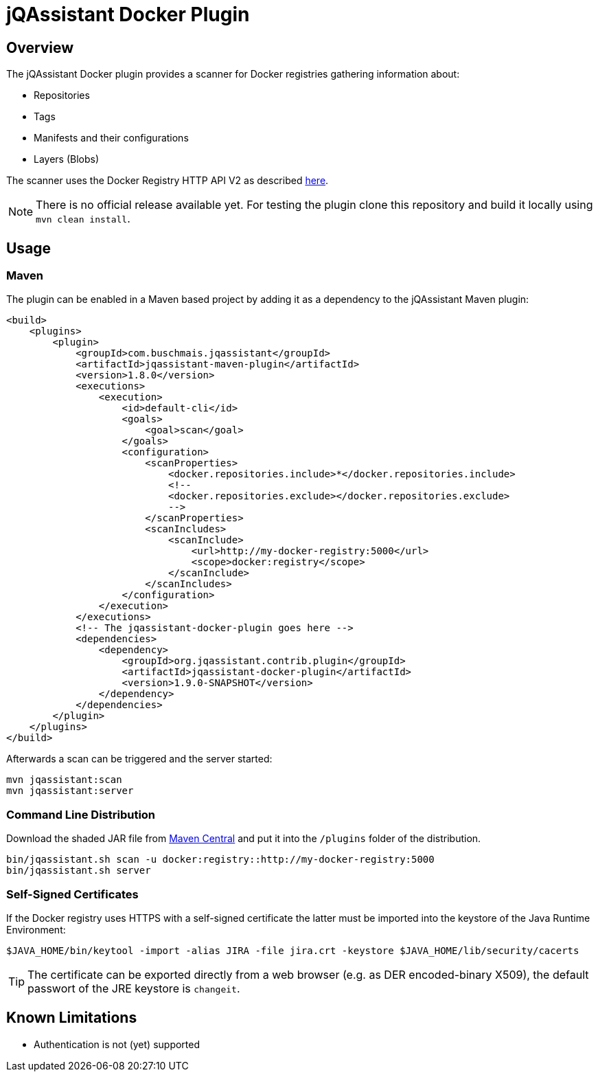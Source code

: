 = jQAssistant Docker Plugin

== Overview

The jQAssistant Docker plugin provides a scanner for Docker registries gathering information about:

- Repositories
- Tags
- Manifests and their configurations
- Layers (Blobs)

The scanner uses the Docker Registry HTTP API V2 as described https://docs.docker.com/registry/spec/api/[here].

NOTE: There is no official release available yet.
For testing the plugin clone this repository and build it locally using ```mvn clean install```.

== Usage

=== Maven

The plugin can be enabled in a Maven based project by adding it as a dependency to the jQAssistant Maven plugin:

[source,xml]
----
<build>
    <plugins>
        <plugin>
            <groupId>com.buschmais.jqassistant</groupId>
            <artifactId>jqassistant-maven-plugin</artifactId>
            <version>1.8.0</version>
            <executions>
                <execution>
                    <id>default-cli</id>
                    <goals>
                        <goal>scan</goal>
                    </goals>
                    <configuration>
                        <scanProperties>
                            <docker.repositories.include>*</docker.repositories.include>
                            <!--
                            <docker.repositories.exclude></docker.repositories.exclude>
                            -->
                        </scanProperties>
                        <scanIncludes>
                            <scanInclude>
                                <url>http://my-docker-registry:5000</url>
                                <scope>docker:registry</scope>
                            </scanInclude>
                        </scanIncludes>
                    </configuration>
                </execution>
            </executions>
            <!-- The jqassistant-docker-plugin goes here -->
            <dependencies>
                <dependency>
                    <groupId>org.jqassistant.contrib.plugin</groupId>
                    <artifactId>jqassistant-docker-plugin</artifactId>
                    <version>1.9.0-SNAPSHOT</version>
                </dependency>
            </dependencies>
        </plugin>
    </plugins>
</build>
----

Afterwards a scan can be triggered and the server started:

----
mvn jqassistant:scan
mvn jqassistant:server
----

=== Command Line Distribution

Download the shaded JAR file from https://search.maven.org/artifact/org.jqassistant.contrib.plugin/jqassistant-docker-plugin[Maven Central] and put it into the `/plugins` folder of the distribution.

----
bin/jqassistant.sh scan -u docker:registry::http://my-docker-registry:5000
bin/jqassistant.sh server
----

=== Self-Signed Certificates

If the Docker registry uses HTTPS with a self-signed certificate the latter must be imported into the keystore of the Java Runtime Environment:

----
$JAVA_HOME/bin/keytool -import -alias JIRA -file jira.crt -keystore $JAVA_HOME/lib/security/cacerts
----

TIP: The certificate can be exported directly from a web browser (e.g. as DER encoded-binary X509), the default passwort of the JRE keystore is `changeit`.

== Known Limitations

* Authentication is not (yet) supported
